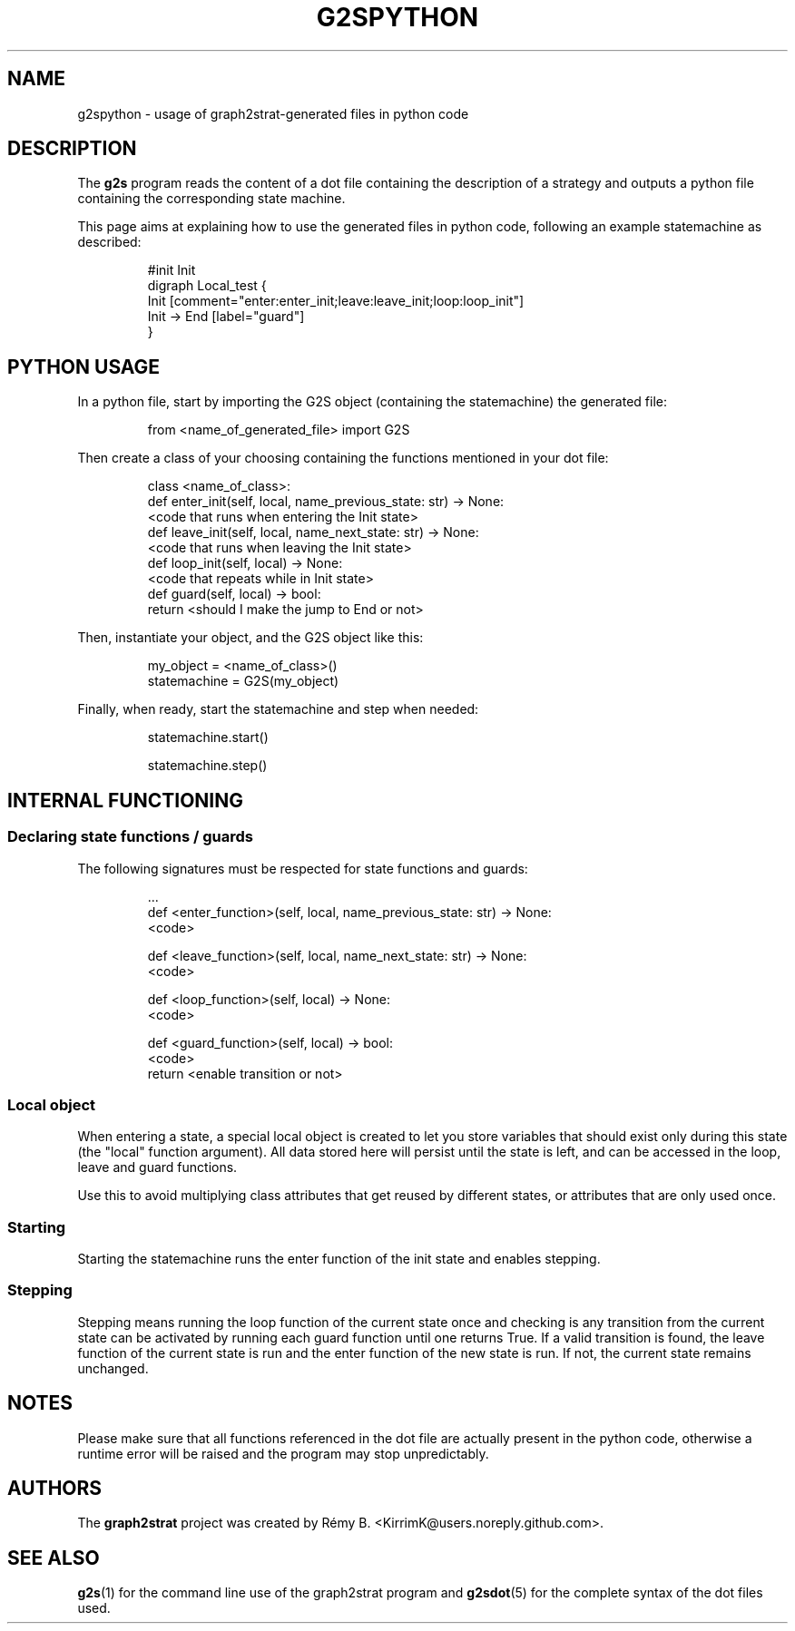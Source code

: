 .\"                                      Hey, EMACS: -*- nroff -*-
.\" (C) Copyright 2022-2023 Rémy B. <KirrimK@users.noreply.github.com>
.\"

.de SAMPLE
.br
.nr saveIN \\n(.i   \" double the backslash when defining a macro
.RS
.nf
.nh
..
.de ESAMPLE
.hy
.fi
.RE
.in \\n[saveIN]u    \" 'u' means 'units': do not scale this number 
..

.TH G2SPYTHON 7 
.SH NAME
g2spython \- usage of graph2strat-generated files in python code
.SH DESCRIPTION
The
.BR g2s 
program reads the content of a dot file containing the description of a strategy and outputs a python file containing the corresponding state machine.

This page aims at explaining how to use the generated files in python code, following an example statemachine as described:

.SAMPLE
#init Init
digraph Local_test {
    Init [comment="enter:enter_init;leave:leave_init;loop:loop_init"]
    Init -> End [label="guard"]
}
.ESAMPLE

.SH PYTHON USAGE

In a python file, start by importing the G2S object (containing the statemachine) the generated file:

.SAMPLE
from <name_of_generated_file> import G2S
.ESAMPLE

Then create a class of your choosing containing the functions mentioned in your dot file:

.SAMPLE
class <name_of_class>:
    def enter_init(self, local, name_previous_state: str) -> None:
        <code that runs when entering the Init state>
    def leave_init(self, local, name_next_state: str) -> None:
        <code that runs when leaving the Init state>
    def loop_init(self, local) -> None:
        <code that repeats while in Init state>
    def guard(self, local) -> bool:
        return <should I make the jump to End or not>
.ESAMPLE

Then, instantiate your object, and the G2S object like this:

.SAMPLE
my_object = <name_of_class>()
statemachine = G2S(my_object)
.ESAMPLE

Finally, when ready, start the statemachine and step when needed:

.SAMPLE
statemachine.start()

statemachine.step()
.ESAMPLE

.SH INTERNAL FUNCTIONING

.SS Declaring state functions / guards

The following signatures must be respected for state functions and guards:

.SAMPLE
    \.\.\.
    def <enter_function>(self, local, name_previous_state: str) -> None:
        <code>

    def <leave_function>(self, local, name_next_state: str) -> None:
        <code>

    def <loop_function>(self, local) -> None:
        <code>

    def <guard_function>(self, local) -> bool:
        <code>
        return <enable transition or not>
.ESAMPLE

.SS Local object

When entering a state, a special local object is created to let you store variables that should exist only during this state (the "local" function argument).
All data stored here will persist until the state is left, and can be accessed in the loop, leave and guard functions.

Use this to avoid multiplying class attributes that get reused by different states, or attributes that are only used once.

.SS Starting

Starting the statemachine runs the enter function of the init state and enables stepping.

.SS Stepping

Stepping means running the loop function of the current state once and checking is any transition from the current state can be activated by running each guard function until one returns True.
If a valid transition is found, the leave function of the current state is run and the enter function of the new state is run.
If not, the current state remains unchanged.

.SH NOTES

Please make sure that all functions referenced in the dot file are actually present in the python code, otherwise a runtime error will be raised and the program may stop unpredictably.

.SH AUTHORS
The
.BR graph2strat 
project was created by Rémy B. <KirrimK@users.noreply.github.com>.

.SH SEE ALSO
.BR g2s (1)
for the command line use of the graph2strat program and
.BR g2sdot (5)
for the complete syntax of the dot files used.